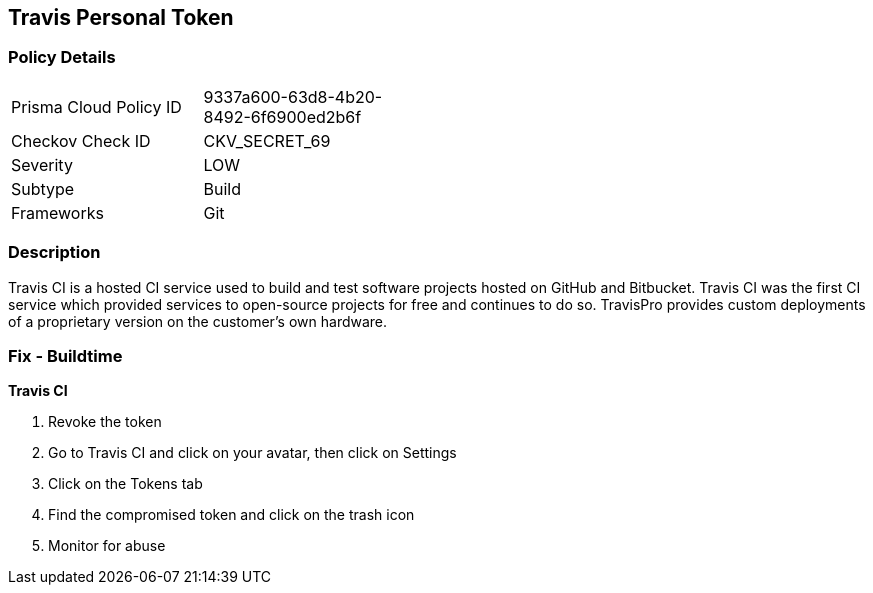 == Travis Personal Token


=== Policy Details 

[width=45%]
[cols="1,1"]
|=== 
|Prisma Cloud Policy ID 
| 9337a600-63d8-4b20-8492-6f6900ed2b6f

|Checkov Check ID 
|CKV_SECRET_69

|Severity
|LOW

|Subtype
|Build

|Frameworks
|Git

|=== 



=== Description 


Travis CI is a hosted CI service used to build and test software projects hosted on GitHub and Bitbucket.
Travis CI was the first CI service which provided services to open-source projects for free and continues to do so.
TravisPro provides custom deployments of a proprietary version on the customer's own hardware.

=== Fix - Buildtime


*Travis CI* 



.  Revoke the token

. Go to Travis CI and click on your avatar, then click on Settings

. Click on the Tokens tab

. Find the compromised token and click on the trash icon

.  Monitor for abuse
